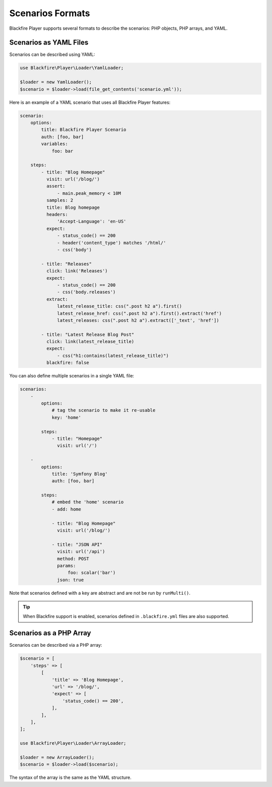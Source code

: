 Scenarios Formats
=================

Blackfire Player supports several formats to describe the scenarios: PHP
objects, PHP arrays, and YAML.

Scenarios as YAML Files
-----------------------

Scenarios can be described using YAML:

.. code-block:: php

    use Blackfire\Player\Loader\YamlLoader;

    $loader = new YamlLoader();
    $scenario = $loader->load(file_get_contents('scenario.yml'));

Here is an example of a YAML scenario that uses all Blackfire Player features:

.. code-block:: yaml

    scenario:
        options:
            title: Blackfire Player Scenario
            auth: [foo, bar]
            variables:
                foo: bar

        steps:
            - title: "Blog Homepage"
              visit: url('/blog/')
              assert:
                  - main.peak_memory < 10M
              samples: 2
              title: Blog homepage
              headers:
                  'Accept-Language': 'en-US'
              expect:
                  - status_code() == 200
                  - header('content_type') matches '/html/'
                  - css('body')

            - title: "Releases"
              click: link('Releases')
              expect:
                  - status_code() == 200
                  - css('body.releases')
              extract:
                  latest_release_title: css(".post h2 a").first()
                  latest_release_href: css(".post h2 a").first().extract('href')
                  latest_releases: css(".post h2 a").extract(['_text', 'href'])

            - title: "Latest Release Blog Post"
              click: link(latest_release_title)
              expect:
                  - css("h1:contains(latest_release_title)")
              blackfire: false

You can also define multiple scenarios in a single YAML file:

.. code-block:: yaml

    scenarios:
        -
            options:
                # tag the scenario to make it re-usable
                key: 'home'

            steps:
                - title: "Homepage"
                  visit: url('/')

        -
            options:
                title: 'Symfony Blog'
                auth: [foo, bar]

            steps:
                # embed the 'home' scenario
                - add: home

                - title: "Blog Homepage"
                  visit: url('/blog/')

                - title: "JSON API"
                  visit: url('/api')
                  method: POST
                  params:
                      foo: scalar('bar')
                  json: true

Note that scenarios defined with a key are abstract and are not be run by
``runMulti()``.

.. tip::

    When Blackfire support is enabled, scenarios defined in ``.blackfire.yml``
    files are also supported.

Scenarios as a PHP Array
------------------------

Scenarios can be described via a PHP array:

.. code-block:: php

    $scenario = [
        'steps' => [
            [
                'title' => 'Blog Homepage',
                'url' => '/blog/',
                'expect' => [
                    'status_code() == 200',
                ],
            ],
        ],
    ];

    use Blackfire\Player\Loader\ArrayLoader;

    $loader = new ArrayLoader();
    $scenario = $loader->load($scenario);

The syntax of the array is the same as the YAML structure.
